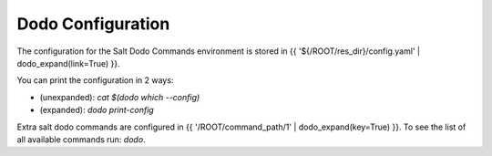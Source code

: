 Dodo Configuration
==================

The configuration for the Salt Dodo Commands environment is stored in {{ '${/ROOT/res_dir}/config.yaml' | dodo_expand(link=True) }}.

You can print the configuration in 2 ways:

- (unexpanded): `cat $(dodo which --config)`
- (expanded):   `dodo print-config`

Extra salt dodo commands are configured in {{ '/ROOT/command_path/1' | dodo_expand(key=True) }}. To see the list of all available commands run: `dodo`.
